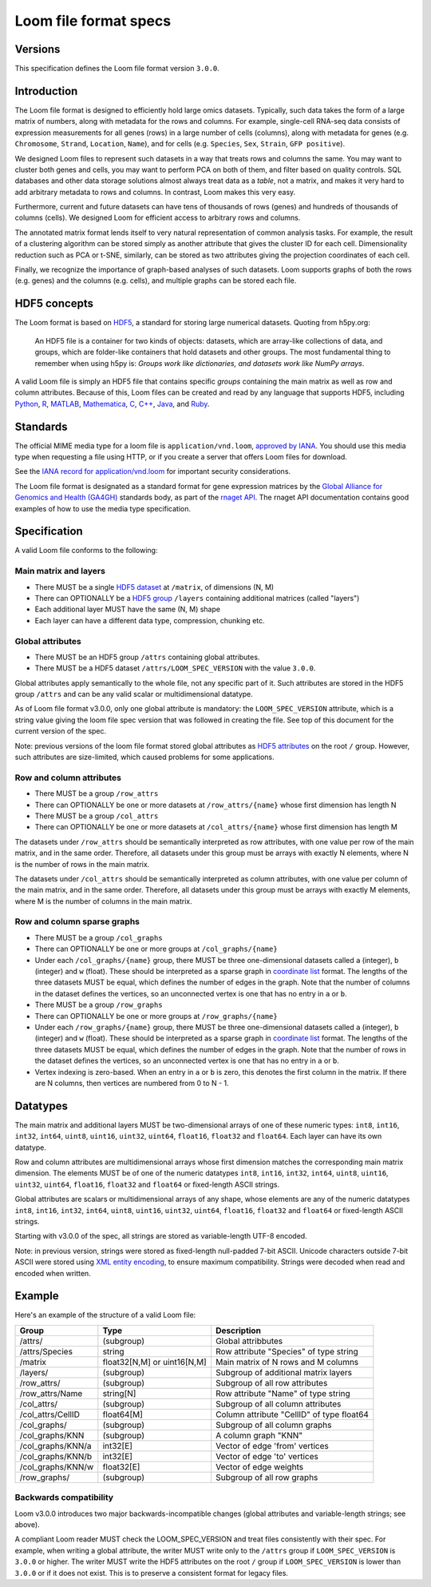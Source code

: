 .. _format:

Loom file format specs
======================

Versions
--------

This specification defines the Loom file format version ``3.0.0``.


.. _formatinfo:

Introduction
------------

The Loom file format is designed to efficiently hold large omics
datasets. Typically, such data takes the form of a large matrix of
numbers, along with metadata for the rows and columns. For example,
single-cell RNA-seq data consists of expression measurements for all
genes (rows) in a large number of cells (columns), along with metadata
for genes (e.g. ``Chromosome``, ``Strand``, ``Location``, ``Name``), and
for cells (e.g. ``Species``, ``Sex``, ``Strain``, ``GFP positive``).

We designed Loom files to represent such datasets in a way that
treats rows and columns the same. You may want to cluster both genes and
cells, you may want to perform PCA on both of them, and filter based on
quality controls. SQL databases and other data storage solutions almost
always treat data as a *table*, not a matrix, and makes it very hard to
add arbitrary metadata to rows and columns. In contrast, Loom makes
this very easy.

Furthermore, current and future datasets can have tens of thousands of
rows (genes) and hundreds of thousands of columns (cells). We designed
Loom for efficient access to arbitrary rows and columns.

The annotated matrix format lends itself to very natural representation
of common analysis tasks. For example, the result of a clustering
algorithm can be stored simply as another attribute that gives the
cluster ID for each cell. Dimensionality reduction such as PCA or t-SNE,
similarly, can be stored as two attributes giving the projection
coordinates of each cell.

Finally, we recognize the importance of graph-based analyses of such
datasets. Loom supports graphs of both the rows (e.g. genes) and the
columns (e.g. cells), and multiple graphs can be stored each file.

.. _hd5concepts:

HDF5 concepts
-------------

The Loom format is based on
`HDF5 <https://en.wikipedia.org/wiki/Hierarchical_Data_Format>`__, a
standard for storing large numerical datasets. Quoting from h5py.org:

    An HDF5 file is a container for two kinds of objects: datasets,
    which are array-like collections of data, and groups, which are
    folder-like containers that hold datasets and other groups. The most
    fundamental thing to remember when using h5py is: *Groups work like
    dictionaries, and datasets work like NumPy arrays*.

A valid Loom file is simply an HDF5 file that contains specific
*groups* containing the main matrix as well as row and column
attributes. Because of this, Loom files can be created and read by
any language that supports HDF5, including `Python <http://h5py.org>`__,
`R <http://bioconductor.org/packages/release/bioc/html/rhdf5.html>`__,
`MATLAB <http://se.mathworks.com/help/matlab/low-level-functions.html>`__,
`Mathematica <https://reference.wolfram.com/language/ref/format/HDF5.html>`__,
`C <https://www.hdfgroup.org/HDF5/doc/index.html>`__,
`C++ <https://www.hdfgroup.org/HDF5/doc/cpplus_RM/>`__,
`Java <https://www.hdfgroup.org/products/java/>`__, and
`Ruby <https://rubygems.org/gems/hdf5/versions/0.3.5>`__.

.. _specifications:


Standards
---------

The official MIME media type for a loom file is ``application/vnd.loom``, `approved by IANA <https://www.iana.org/assignments/media-types/application/vnd.loom>`_.
You should use this media type when requesting a file using HTTP, or if you create a server that offers Loom files for download.

See the `IANA record for application/vnd.loom <https://www.iana.org/assignments/media-types/application/vnd.loom>`_ for important security considerations.

The Loom file format is designated as a standard format for gene expression matrices by the `Global Alliance for Genomics and Health (GA4GH) <https://www.ga4gh.org>`_ standards body, as part of the `rnaget API <https://github.com/ga4gh-rnaseq/schema/blob/master/rnaget.md>`_.
The rnaget API documentation contains good examples of how to use the media type specification.


Specification
-------------

A valid Loom file conforms to the following:

Main matrix and layers
^^^^^^^^^^^^^^^^^^^^^^

-  There MUST be a single `HDF5 dataset <hdf5 dataset append>`_ at ``/matrix``, of dimensions (N, M)
-  There can OPTIONALLY be a `HDF5 group <https://support.hdfgroup.org/HDF5/doc/H5.intro.html#Intro-OGroups>`_ ``/layers`` containing additional
   matrices (called "layers")
-  Each additional layer MUST have the same (N, M) shape
-  Each layer can have a different data type, compression, chunking etc.

Global attributes
^^^^^^^^^^^^^^^^^

-  There MUST be an HDF5 group ``/attrs`` containing global attributes.
-  There MUST be a HDF5 dataset ``/attrs/LOOM_SPEC_VERSION`` with the value ``3.0.0``.

Global attributes apply semantically to the whole file, not any specific part of it. 
Such attributes are stored in the HDF5 group ``/attrs`` and can be any valid scalar
or multidimensional datatype.

As of Loom file format v3.0.0, only one global attribute is mandatory: the ``LOOM_SPEC_VERSION``
attribute, which is a string value giving the loom file spec version that was followed in creating
the file. See top of this document for the current version of the spec.

Note: previous versions of the loom file format stored global attributes as `HDF5 attributes <https://www.hdfgroup.org/HDF5/Tutor/crtatt.html>`__
on the root ``/`` group. However, such attributes are size-limited, which caused problems for some 
applications. 


Row and column attributes
^^^^^^^^^^^^^^^^^^^^^^^^^

-  There MUST be a group ``/row_attrs``
-  There can OPTIONALLY be one or more datasets at ``/row_attrs/{name}``
   whose first dimension has length N
-  There MUST be a group ``/col_attrs``
-  There can OPTIONALLY be one or more datasets at ``/col_attrs/{name}``
   whose first dimension has length M

 
The datasets under ``/row_attrs`` should be semantically interpreted as
row attributes, with one value per row of the main matrix, and in the
same order. Therefore, all datasets under this group must be
arrays with exactly N elements, where N is the number of
rows in the main matrix.

The datasets under ``/col_attrs`` should be semantically interpreted as
column attributes, with one value per column of the main matrix, and in
the same order. Therefore, all datasets under this group must be
arrays with exactly M elements, where M is the number of
columns in the main matrix.

Row and column sparse graphs
^^^^^^^^^^^^^^^^^^^^^^^^^^^^

-  There MUST be a group ``/col_graphs``
-  There can OPTIONALLY be one or more groups at ``/col_graphs/{name}``
-  Under each ``/col_graphs/{name}`` group, there MUST be three one-dimensional datasets
   called ``a`` (integer), ``b`` (integer) and ``w`` (float). These should
   be interpreted as a sparse graph in `coordinate list <https://en.wikipedia.org/wiki/Sparse_matrix>`_ 
   format. The lengths of the three datasets MUST be equal, which defines the number 
   of edges in the graph. Note that the number of columns in the dataset defines 
   the vertices, so an unconnected vertex is one that has no entry in ``a`` or ``b``.
-  There MUST be a group ``/row_graphs``
-  There can OPTIONALLY be one or more groups at ``/row_graphs/{name}``
-  Under each ``/row_graphs/{name}`` group, there MUST be three one-dimensional datasets
   called ``a`` (integer), ``b`` (integer) and ``w`` (float). These should
   be interpreted as a sparse graph in `coordinate list <https://en.wikipedia.org/wiki/Sparse_matrix>`_
   format. The lengths of the three datasets MUST be equal, which defines the number 
   of edges in the graph. Note that the number of rows in the dataset defines 
   the vertices, so an unconnected vertex is one that has no entry in ``a`` or ``b``.
-  Vertex indexing is zero-based. When an entry in ``a`` or ``b`` is zero, this denotes the first column 
   in the matrix. If there are N columns, then vertices are numbered from 0 to N - 1. 

Datatypes
---------

The main matrix and additional layers MUST be two-dimensional arrays of one of these numeric types: ``int8``, ``int16``, ``int32``, ``int64``, ``uint8``, ``uint16``, ``uint32``, ``uint64``, ``float16``, ``float32`` and ``float64``. Each layer can have its own datatype.

Row and column attributes are multidimensional arrays whose first dimension matches the corresponding main matrix dimension. The elements MUST be of one of the numeric datatypes ``int8``, ``int16``, ``int32``, ``int64``, ``uint8``, ``uint16``, ``uint32``, ``uint64``, ``float16``, ``float32`` and ``float64`` or fixed-length ASCII strings.

Global attributes are scalars or multidimensional arrays of any shape, whose elements are any of the numeric datatypes ``int8``, ``int16``, ``int32``, ``int64``, ``uint8``, ``uint16``, ``uint32``, ``uint64``, ``float16``, ``float32`` and ``float64`` or fixed-length ASCII strings.

Starting with v3.0.0 of the spec, all strings are stored as variable-length UTF-8 encoded. 

Note: in previous version, strings were stored as fixed-length null-padded 7-bit ASCII. Unicode characters outside 7-bit ASCII were stored using
`XML entity encoding <https://en.wikipedia.org/wiki/List_of_XML_and_HTML_character_entity_references>`_, to ensure maximum compatibility. Strings
were decoded when read and encoded when written.


.. _loomexample:

Example
-------

Here's an example of the structure of a valid Loom file:

+----------------------+-------------------------------+---------------------------------------------+
| Group                | Type                          | Description                                 |
+======================+===============================+=============================================+
| /attrs/              | (subgroup)                    | Global attribbutes                          |
+----------------------+-------------------------------+---------------------------------------------+
| /attrs/Species       | string                        | Row attribute "Species" of type string      |
+----------------------+-------------------------------+---------------------------------------------+
| /matrix              | float32[N,M] or uint16[N,M]   | Main matrix of N rows and M columns         |
+----------------------+-------------------------------+---------------------------------------------+
| /layers/             | (subgroup)                    | Subgroup of additional matrix layers        |
+----------------------+-------------------------------+---------------------------------------------+
| /row\_attrs/         | (subgroup)                    | Subgroup of all row attributes              |
+----------------------+-------------------------------+---------------------------------------------+
| /row\_attrs/Name     | string[N]                     | Row attribute "Name" of type string         |
+----------------------+-------------------------------+---------------------------------------------+
| /col\_attrs/         | (subgroup)                    | Subgroup of all column attributes           |
+----------------------+-------------------------------+---------------------------------------------+
| /col\_attrs/CellID   | float64[M]                    | Column attribute "CellID" of type float64   |
+----------------------+-------------------------------+---------------------------------------------+
| /col\_graphs/        | (subgroup)                    | Subgroup of all column graphs               |
+----------------------+-------------------------------+---------------------------------------------+
| /col\_graphs/KNN     | (subgroup)                    | A column graph "KNN"                        |
+----------------------+-------------------------------+---------------------------------------------+
| /col\_graphs/KNN/a   | int32[E]                      | Vector of edge 'from' vertices              |
+----------------------+-------------------------------+---------------------------------------------+
| /col\_graphs/KNN/b   | int32[E]                      | Vector of edge 'to' vertices                |
+----------------------+-------------------------------+---------------------------------------------+
| /col\_graphs/KNN/w   | float32[E]                    | Vector of edge weights                      |
+----------------------+-------------------------------+---------------------------------------------+
| /row\_graphs/        | (subgroup)                    | Subgroup of all row graphs                  |
+----------------------+-------------------------------+---------------------------------------------+



Backwards compatibility
^^^^^^^^^^^^^^^^^^^^^^^

Loom v3.0.0 introduces two major backwards-incompatible changes (global attributes and variable-length strings; see above).

A compliant Loom reader MUST check the LOOM_SPEC_VERSION and treat files consistently with their spec. For example, 
when writing a global attribute, the writer MUST write only to the ``/attrs`` group if ``LOOM_SPEC_VERSION`` is
``3.0.0`` or higher. The writer MUST write the HDF5 attributes on the root ``/``
group if ``LOOM_SPEC_VERSION`` is lower than ``3.0.0`` or if it does not exist. This is to preserve a consistent
format for legacy files.
